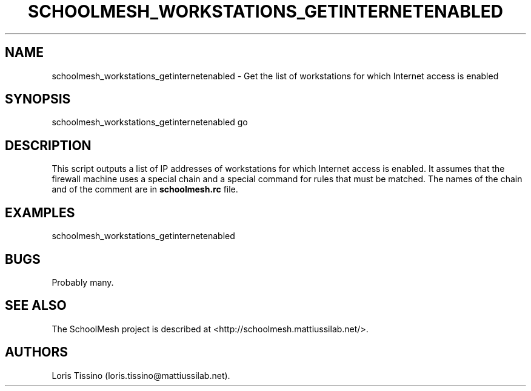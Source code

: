 .TH SCHOOLMESH_WORKSTATIONS_GETINTERNETENABLED 8 "October 2011" "Schoolmesh User Manuals"
.SH NAME
.PP
schoolmesh_workstations_getinternetenabled - Get the list of
workstations for which Internet access is enabled
.SH SYNOPSIS
.PP
schoolmesh_workstations_getinternetenabled go
.SH DESCRIPTION
.PP
This script outputs a list of IP addresses of workstations for
which Internet access is enabled.
It assumes that the firewall machine uses a special chain and a
special command for rules that must be matched.
The names of the chain and of the comment are in
\f[B]schoolmesh.rc\f[] file.
.SH EXAMPLES
.PP
\f[CR]
      schoolmesh_workstations_getinternetenabled\ 
\f[]
.SH BUGS
.PP
Probably many.
.SH SEE ALSO
.PP
The SchoolMesh project is described at
<http://schoolmesh.mattiussilab.net/>.
.SH AUTHORS
Loris Tissino (loris.tissino\@mattiussilab.net).

